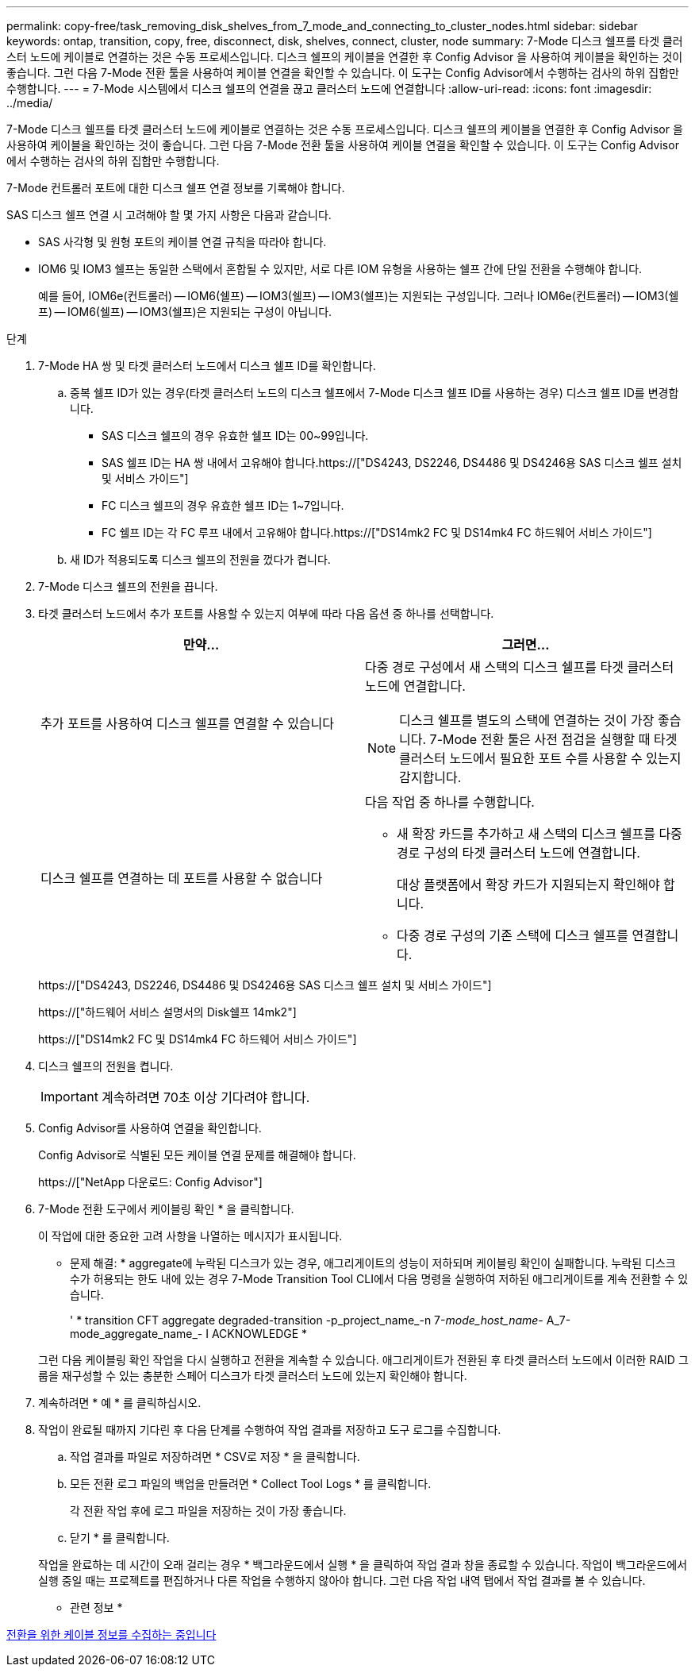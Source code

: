 ---
permalink: copy-free/task_removing_disk_shelves_from_7_mode_and_connecting_to_cluster_nodes.html 
sidebar: sidebar 
keywords: ontap, transition, copy, free, disconnect, disk, shelves, connect, cluster, node 
summary: 7-Mode 디스크 쉘프를 타겟 클러스터 노드에 케이블로 연결하는 것은 수동 프로세스입니다. 디스크 쉘프의 케이블을 연결한 후 Config Advisor 을 사용하여 케이블을 확인하는 것이 좋습니다. 그런 다음 7-Mode 전환 툴을 사용하여 케이블 연결을 확인할 수 있습니다. 이 도구는 Config Advisor에서 수행하는 검사의 하위 집합만 수행합니다. 
---
= 7-Mode 시스템에서 디스크 쉘프의 연결을 끊고 클러스터 노드에 연결합니다
:allow-uri-read: 
:icons: font
:imagesdir: ../media/


[role="lead"]
7-Mode 디스크 쉘프를 타겟 클러스터 노드에 케이블로 연결하는 것은 수동 프로세스입니다. 디스크 쉘프의 케이블을 연결한 후 Config Advisor 을 사용하여 케이블을 확인하는 것이 좋습니다. 그런 다음 7-Mode 전환 툴을 사용하여 케이블 연결을 확인할 수 있습니다. 이 도구는 Config Advisor에서 수행하는 검사의 하위 집합만 수행합니다.

7-Mode 컨트롤러 포트에 대한 디스크 쉘프 연결 정보를 기록해야 합니다.

SAS 디스크 쉘프 연결 시 고려해야 할 몇 가지 사항은 다음과 같습니다.

* SAS 사각형 및 원형 포트의 케이블 연결 규칙을 따라야 합니다.
* IOM6 및 IOM3 쉘프는 동일한 스택에서 혼합될 수 있지만, 서로 다른 IOM 유형을 사용하는 쉘프 간에 단일 전환을 수행해야 합니다.
+
예를 들어, IOM6e(컨트롤러) -- IOM6(쉘프) -- IOM3(쉘프) -- IOM3(쉘프)는 지원되는 구성입니다. 그러나 IOM6e(컨트롤러) -- IOM3(쉘프) -- IOM6(쉘프) -- IOM3(쉘프)은 지원되는 구성이 아닙니다.



.단계
. 7-Mode HA 쌍 및 타겟 클러스터 노드에서 디스크 쉘프 ID를 확인합니다.
+
.. 중복 쉘프 ID가 있는 경우(타겟 클러스터 노드의 디스크 쉘프에서 7-Mode 디스크 쉘프 ID를 사용하는 경우) 디스크 쉘프 ID를 변경합니다.
+
*** SAS 디스크 쉘프의 경우 유효한 쉘프 ID는 00~99입니다.
*** SAS 쉘프 ID는 HA 쌍 내에서 고유해야 합니다.https://["DS4243, DS2246, DS4486 및 DS4246용 SAS 디스크 쉘프 설치 및 서비스 가이드"]
*** FC 디스크 쉘프의 경우 유효한 쉘프 ID는 1~7입니다.
*** FC 쉘프 ID는 각 FC 루프 내에서 고유해야 합니다.https://["DS14mk2 FC 및 DS14mk4 FC 하드웨어 서비스 가이드"]


.. 새 ID가 적용되도록 디스크 쉘프의 전원을 껐다가 켭니다.


. 7-Mode 디스크 쉘프의 전원을 끕니다.
. 타겟 클러스터 노드에서 추가 포트를 사용할 수 있는지 여부에 따라 다음 옵션 중 하나를 선택합니다.
+
|===
| 만약... | 그러면... 


 a| 
추가 포트를 사용하여 디스크 쉘프를 연결할 수 있습니다
 a| 
다중 경로 구성에서 새 스택의 디스크 쉘프를 타겟 클러스터 노드에 연결합니다.


NOTE: 디스크 쉘프를 별도의 스택에 연결하는 것이 가장 좋습니다. 7-Mode 전환 툴은 사전 점검을 실행할 때 타겟 클러스터 노드에서 필요한 포트 수를 사용할 수 있는지 감지합니다.



 a| 
디스크 쉘프를 연결하는 데 포트를 사용할 수 없습니다
 a| 
다음 작업 중 하나를 수행합니다.

** 새 확장 카드를 추가하고 새 스택의 디스크 쉘프를 다중 경로 구성의 타겟 클러스터 노드에 연결합니다.
+
대상 플랫폼에서 확장 카드가 지원되는지 확인해야 합니다.

** 다중 경로 구성의 기존 스택에 디스크 쉘프를 연결합니다.


|===
+
https://["DS4243, DS2246, DS4486 및 DS4246용 SAS 디스크 쉘프 설치 및 서비스 가이드"]

+
https://["하드웨어 서비스 설명서의 Disk쉘프 14mk2"]

+
https://["DS14mk2 FC 및 DS14mk4 FC 하드웨어 서비스 가이드"]

. 디스크 쉘프의 전원을 켭니다.
+

IMPORTANT: 계속하려면 70초 이상 기다려야 합니다.

. Config Advisor를 사용하여 연결을 확인합니다.
+
Config Advisor로 식별된 모든 케이블 연결 문제를 해결해야 합니다.

+
https://["NetApp 다운로드: Config Advisor"]

. 7-Mode 전환 도구에서 케이블링 확인 * 을 클릭합니다.
+
이 작업에 대한 중요한 고려 사항을 나열하는 메시지가 표시됩니다.

+
* 문제 해결: * aggregate에 누락된 디스크가 있는 경우, 애그리게이트의 성능이 저하되며 케이블링 확인이 실패합니다. 누락된 디스크 수가 허용되는 한도 내에 있는 경우 7-Mode Transition Tool CLI에서 다음 명령을 실행하여 저하된 애그리게이트를 계속 전환할 수 있습니다.

+
' * transition CFT aggregate degraded-transition -p_project_name_-n 7-__mode_host_name__- A_7-mode_aggregate_name_- I ACKNOWLEDGE *

+
그런 다음 케이블링 확인 작업을 다시 실행하고 전환을 계속할 수 있습니다. 애그리게이트가 전환된 후 타겟 클러스터 노드에서 이러한 RAID 그룹을 재구성할 수 있는 충분한 스페어 디스크가 타겟 클러스터 노드에 있는지 확인해야 합니다.

. 계속하려면 * 예 * 를 클릭하십시오.
. 작업이 완료될 때까지 기다린 후 다음 단계를 수행하여 작업 결과를 저장하고 도구 로그를 수집합니다.
+
.. 작업 결과를 파일로 저장하려면 * CSV로 저장 * 을 클릭합니다.
.. 모든 전환 로그 파일의 백업을 만들려면 * Collect Tool Logs * 를 클릭합니다.
+
각 전환 작업 후에 로그 파일을 저장하는 것이 가장 좋습니다.

.. 닫기 * 를 클릭합니다.


+
작업을 완료하는 데 시간이 오래 걸리는 경우 * 백그라운드에서 실행 * 을 클릭하여 작업 결과 창을 종료할 수 있습니다. 작업이 백그라운드에서 실행 중일 때는 프로젝트를 편집하거나 다른 작업을 수행하지 않아야 합니다. 그런 다음 작업 내역 탭에서 작업 결과를 볼 수 있습니다.



* 관련 정보 *

xref:task_gathering_cabling_information_for_transition.adoc[전환을 위한 케이블 정보를 수집하는 중입니다]
